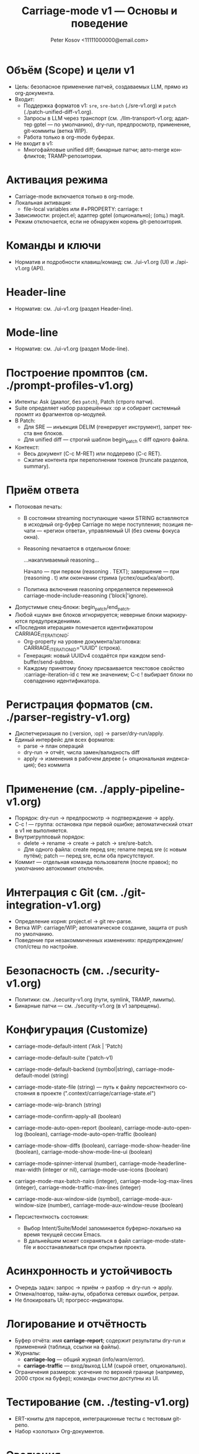 #+title: Carriage-mode v1 — Основы и поведение
#+author: Peter Kosov <11111000000@email.com>
#+language: ru
#+options: toc:2 num:t
#+property: header-args :results silent

* Объём (Scope) и цели v1
- Цель: безопасное применение патчей, создаваемых LLM, прямо из org-документа.
- Входит:
  - Поддержка форматов v1: =sre=, =sre-batch= (./sre-v1.org) и =patch= (./patch-unified-diff-v1.org).
  - Запросы в LLM через транспорт (см. ./llm-transport-v1.org; адаптер gptel — по умолчанию), dry-run, предпросмотр, применение, git-коммиты (ветка WIP).
  - Работа только в org-mode буферах.
- Не входит в v1:
  - Многофайловые unified diff; бинарные патчи; авто-merge конфликтов; TRAMP-репозитории.

* Активация режима
- Carriage-mode включается только в org-mode.
- Локальная активация:
  - file-local variables или #+PROPERTY: carriage: t
- Зависимости: project.el; адаптер gptel (опционально); (опц.) magit.
- Режим отключается, если не обнаружен корень git-репозитория.

* Команды и ключи
- Норматив и подробности клавиш/команд: см. ./ui-v1.org (UI) и ./api-v1.org (API).

* Header-line
- Норматив: см. ./ui-v1.org (раздел Header-line).

* Mode-line
- Норматив: см. ./ui-v1.org (раздел Mode-line).

* Построение промптов (см. ./prompt-profiles-v1.org)
- Интенты: Ask (диалог, без =patch=), Patch (строго патчи).
- Suite определяет набор разрешённых :op и собирает системный промпт из фрагментов op-модулей.
- В Patch:
  - Для SRE — инъекция DELIM (генерирует инструмент), запрет текста вне блоков.
  - Для unified diff — строгий шаблон begin_patch с diff одного файла.
- Контекст:
  - Весь документ (C-c M-RET) или поддерево (C-c RET).
  - Сжатие контента при переполнении токенов (truncate разделов, summary).

* Приём ответа
- Потоковая печать:
  - В состоянии streaming поступающие чанки STRING вставляются в исходный org-буфер Carriage по мере поступления; позиция печати — «регион ответа», управляемый UI (без смены фокуса окна).
  - Reasoning печатается в отдельном блоке:
    #+begin_reasoning
    …накапливаемый reasoning…
    #+end_reasoning
    Начало — при первом (reasoning . TEXT); завершение — при (reasoning . t) или окончании стрима (успех/ошибка/abort).
  - Политика включения reasoning определяется переменной carriage-mode-include-reasoning ('block|'ignore).
- Допустимые спец-блоки: begin_patch/end_patch.
- Любой «шум» вне блоков игнорируется; неверные блоки маркируются предупреждениями.
- «Последняя итерация» помечается идентификатором CARRIAGE_ITERATION_ID:
  - Org-property на уровне документа/заголовка: CARRIAGE_ITERATION_ID="UUID" (строка).
  - Генерация: новый UUIDv4 создаётся при каждом send-buffer/send-subtree.
  - Каждому принятому блоку присваивается текстовое свойство :carriage-iteration-id с тем же значением; C-c ! выбирает блоки по совпадению идентификатора.

* Регистрация форматов (см. ./parser-registry-v1.org)
- Диспетчеризация по (:version, :op) → parser/dry-run/apply.
- Единый интерфейс для всех форматов:
  - parse → план операций
  - dry-run → отчёт, числа замен/валидность diff
  - apply → изменения в рабочем дереве (+ опциональная индексация); без коммита

* Применение (см. ./apply-pipeline-v1.org)
- Порядок: dry-run → предпросмотр → подтверждение → apply.
- C-c ! — группа: остановка при первой ошибке; автоматический откат в v1 не выполняется.
- Внутригрупповый порядок:
  - delete → rename → create → patch → sre/sre-batch.
  - Для одного файла: create перед sre; rename перед sre (с новым путём); patch — перед sre, если оба присутствуют.
- Коммит — отдельная команда пользователя (после правок); по умолчанию автокоммит отключён.

* Интеграция с Git (см. ./git-integration-v1.org)
- Определение корня: project.el → git rev-parse.
- Ветка WIP: carriage/WIP; автоматическое создание, защита от push по умолчанию.
- Поведение при незакоммиченных изменениях: предупреждение/стоп/стеш по настройке.

* Безопасность (см. ./security-v1.org)
- Политики: см. ./security-v1.org (пути, symlink, TRAMP, лимиты).
- Бинарные патчи — см. ./security-v1.org (в v1 запрещены).

* Конфигурация (Customize)
- carriage-mode-default-intent ('Ask | 'Patch)
- carriage-mode-default-suite ('patch-v1)
- carriage-mode-default-backend (symbol|string), carriage-mode-default-model (string)
- carriage-mode-state-file (string) — путь к файлу персистентного состояния в проекте (".context/carriage/carriage-state.el")
- carriage-mode-wip-branch (string)
- carriage-mode-confirm-apply-all (boolean)
- carriage-mode-auto-open-report (boolean), carriage-mode-auto-open-log (boolean), carriage-mode-auto-open-traffic (boolean)
- carriage-mode-show-diffs (boolean), carriage-mode-show-header-line (boolean), carriage-mode-show-mode-line-ui (boolean)
- carriage-mode-spinner-interval (number), carriage-mode-headerline-max-width (integer or nil), carriage-mode-use-icons (boolean)
- carriage-mode-max-batch-пairs (integer), carriage-mode-log-max-lines (integer), carriage-mode-traffic-max-lines (integer)
- carriage-mode-aux-window-side (symbol), carriage-mode-aux-window-size (number), carriage-mode-aux-window-reuse (boolean)

- Персистентность состояния:
  - Выбор Intent/Suite/Model запоминается буферно-локально на время текущей сессии Emacs.
  - В дальнейшем может сохраняться в файл carriage-mode-state-file и восстанавливаться при открытии проекта.

* Асинхронность и устойчивость
- Очередь задач: запрос → приём → разбор → dry-run → apply.
- Отмена/повтор, тайм-ауты, обработка сетевых ошибок, ретраи.
- Не блокировать UI; прогресс-индикаторы.

* Логирование и отчётность
- Буфер отчёта: имя *carriage-report*; содержит результаты dry-run и применений (таблица, ссылки на файлы).
- Журналы:
  - *carriage-log* — общий журнал (info/warn/error).
  - *carriage-traffic* — вход/выход LLM (сырой ответ, опционально).
- Ограничения размеров: усечение по верхней границе (например, 2000 строк на буфер); команды очистки доступны из UI.

* Тестирование (см. ./testing-v1.org)
- ERT-юниты для парсеров, интеграционные тесты с тестовым git-репо.
- Набор «золотых» Org-документов.

* Эволюция
- v1.1: транзакции, :preimage-sha, расширения regex/якорей.
- Обратная совместимость обязательна; новые возможности — опциональны.
